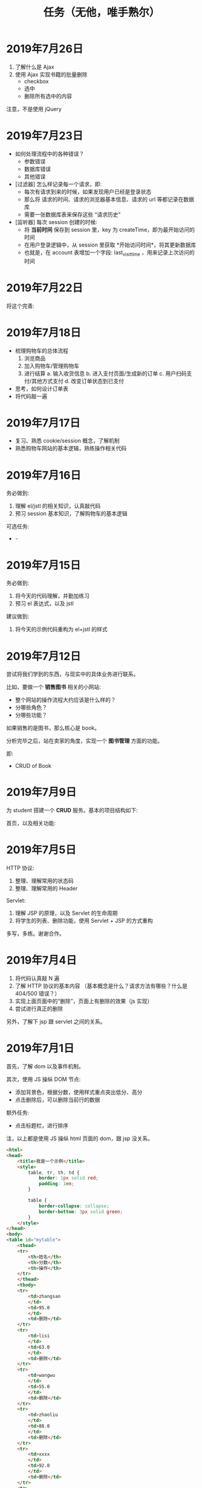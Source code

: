#+TITLE: 任务（无他，唯手熟尔）


* 2019年7月26日

1. 了解什么是 Ajax
2. 使用 Ajax 实现书籍的批量删除
   + checkbox
   + 选中
   + 删除所有选中的内容

注意，不是使用 jQuery

* 2019年7月23日

- 如何处理流程中的各种错误？
  * 参数错误
  * 数据库错误
  * 其他错误

- [过滤器] 怎么样记录每一个请求，即:
  * 每次有请求到来的时候，如果发现用户已经是登录状态
  * 那么将 请求的时间、请求的浏览器基本信息、请求的 url 等都记录在数据库
  * 需要一张数据库表来保存这些 “请求历史”

- [监听器] 每次 session 创建的时候:
  * 将 *当前时间* 保存到 session 里，key 为 createTime，即为最开始访问的时间
  * 在用户登录逻辑中，从 session 里获取 *开始访问时间*，将其更新数据库
  * 也就是，在 account 表增加一个字段: last_visit_time ，用来记录上次访问的时间

* 2019年7月22日


将这个完善:


#+DOWNLOADED: c:/Users/ADMINI~1/AppData/Local/Temp/scrot.png @ 2019-07-22 08:22:59
[[file:img/scrot_2019-07-22_08-22-59.png]]



* 2019年7月18日

- 梳理购物车的总体流程
  1. 浏览商品
  2. 加入购物车/管理购物车
  3. 进行结算
     a. 输入收货信息
     b. 进入支付页面/生成新的订单
     c. 用户扫码支付/其他方式支付
     d. 改变订单状态到已支付 

- 思考，如何设计订单表
- 将代码敲一遍

* 2019年7月17日

- 复习、熟悉 cookie/session 概念，了解机制
- 熟悉购物车网站的基本逻辑，熟练操作相关代码

* 2019年7月16日

务必做到:
1. 理解 el/jstl 的相关知识，认真敲代码
2. 预习 session 基本知识，了解购物车的基本逻辑

可选任务:

- -[[file:img/scrot_2019-07-16_07-48-49.png]]


* 2019年7月15日

务必做到:
1. 将今天的代码理解，并勤加练习
2. 预习 el 表达式，以及 jstl

建议做到:
1. 将今天的示例代码重构为 el+jstl 的样式

* 2019年7月12日

尝试将我们学到的东西，与现实中的具体业务进行联系。

比如，要做一个 *销售图书* 相关的小网站:
- 整个网站的操作流程大约应该是什么样的？
- 分哪些角色？
- 分哪些功能？

如果销售的是图书，那么核心是 book。

分析完毕之后，站在卖家的角度，实现一个 *图书管理* 方面的功能。

即:
- CRUD of Book

* 2019年7月9日

为 student 搭建一个 *CRUD* 服务。基本的项目结构如下:

[[file:img/scrot_2019-07-09_02-47-58.png]]

首页，以及相关功能:


[[file:img/scrot_2019-07-09_06-11-01.png]]


* 2019年7月5日

HTTP 协议:
1. 整理、理解常用的状态码
2. 整理、理解常用的 Header

Servlet:
1. 理解 JSP 的原理，以及 Servlet 的生命周期
2. 将学生的列表、删除功能，使用 Servlet + JSP 的方式重构

多写，多练。谢谢合作。

* 2019年7月4日


[[file:img/scrot_2019-07-04_08-29-22.png]]


1. 将代码认真敲 N 遍
2. 了解 HTTP 协议的基本内容 （基本概念是什么？请求方法有哪些？什么是 404/500 错误？）
3. 实现上面页面中的“删除”，页面上有删除的效果（js 实现）
4. 尝试进行真正的删除

另外，了解下 jsp 跟 servlet 之间的关系。

* 2019年7月1日

首先，了解 dom 以及事件机制。

其次，使用 JS 操纵 DOM 节点:
- 添加背景色，根据分数，使用样式重点突出低分、高分
- 点击删除后，可以删除当前行的数据

额外任务:
- 点击标题栏，进行排序

注，以上都是使用 JS 操纵 html 页面的 dom，跟 jsp 没关系。

[[file:img/scrot_2019-07-02_02-27-17.png]]



#+BEGIN_SRC html
  <html>
  <head>
      <title>我是一个示例</title>
      <style>
          table, tr, th, td {
              border: 1px solid red;
              padding: 1em;
          }

          table {
              border-collapse: collapse;
              border-bottom: 3px solid green;
          }
      </style>
  </head>
  <body>
  <table id="mytable">
      <thead>
      <tr>
          <th>姓名</th>
          <th>分数</th>
          <th>操作</th>
      </tr>
      </thead>
      <tbody>
      <tr>
          <td>zhangsan
          </td>
          <td>95.0
          </td>
          <td>删除</td>
      </tr>
      <tr>
          <td>lisi
          </td>
          <td>63.0
          </td>
          <td>删除</td>
      </tr>
      <tr>
          <td>wangwu
          </td>
          <td>55.0
          </td>
          <td>删除</td>
      </tr>
      <tr>
          <td>zhaoliu
          </td>
          <td>88.0
          </td>
          <td>删除</td>
      </tr>
      <tr>
          <td>xxxx
          </td>
          <td>92.0
          </td>
          <td>删除</td>
      </tr>
      <tr>
          <td>yyyy
          </td>
          <td>79.0
          </td>
          <td>删除</td>
      </tr>
      </tbody>
  </table>
  <script>

  </script>
  </body>
  </html>
#+END_SRC

* 2019年6月28日

将前面的“从数据库读取数据，并使用 JSP 进行页面渲染”，使用纯 Servlet 的方式实现一次，
并了解相关概念:
- 什么是 Servlet?
- 什么是 Servlet 接口？
- 什么是 Request 对象？
- 什么是 Response?
- 如何接收客户端发送的 Parameter?

有余力的同学在此基础上，添加“增加学生”的功能，
要求能将数据通过页面插入到数据库中。

* 2019年6月26日

使用纯 JSP 页面，实现从数据库中读取数据，并渲染到页面的过程。

提示:
- 使用之前 SqlServer 中已有的数据 （学生管理中的学生表？）
- 要在 tomcat 运行后，能看到最终的效果
- 页面 *尽量美观* ！！！

* 2019年6月25日

替换 Java 中标准输出 (System.out) 为进行语音播报。

提示:
- System.setOut
- 语音播报实现，善于使用搜索引擎

* 2019年6月5日

使用 Java/JS/C# 实现一个函数，模拟命令行下敲入命令之后，系统的处理:
- 比如名字 ~getFilenameFromCmd(currentDir, command)~
- 返回命令相对应的执行文件，可能是 ~.bat/.exe/.cmd~ 格式
- 如果命令没有找到对应文件，则报错

提示:
#+BEGIN_SRC java
  public class Main {
      public static void main(String[] args) {
          System.out.println(System.getenv("PATH"));
      }
  }
#+END_SRC

步骤:
1. *分析问题*，题目要求要做什么事
2. 借助流程图，展现自己分析的结果
3. *解决问题*，选择一门语言，将自己的分析思路实现出来


可以借助 TDD 的方式，进行思路的梳理跟问题的解决:
#+BEGIN_SRC js
  function getPathforCmd (cwd, cmd) {

    
      return "cmd 所对应的那个可执行文件";
  }

  // TDD (Test Driven Development) 测试驱动开发
  function test1 () {
      var t1 = getPathforCmd("c:/", "sqlite3") == "e:/xxx/sqlite3.exe";
      var t2 = getPathforCmd("c:/", "sqlite4") == "";
      var t3 = getPathforCmd("c:/", "d:/sqlite4") == "";
      var t4 = getPathforCmd("c:/test", "sqlite3") == "c:/test/sqlite3.bat";
      var t5 = getPathforCmd("c:/test", "d:/sqlite3") == "d:/sqlite3.bat";

      if (t1 && t2 && t3 && t4 && t5) {
          console.log("测试通过");
      }
  }
#+END_SRC

demo:
#+BEGIN_SRC java
  public class Main {
      public static void main (String... args) {

      }

      public String getCmdPath (String dir, String cmd) {
          if (cmd.contains(":")) { // 绝对路径
              return getPathFile(cmd);
          } else { // 相对路径
              String fname = dir + "/" + cmd;
              File f = getPathFile(fname);
              if (f != null) { // 是否在当前文件夹下存在对应的文件
                  return f.getAbsolutePath();
              } else { // 如果当前目录下没有，那么迭代环境变量查找
                  for (String p : System.getenv("path").split(";")) {
                      File f = getPathFile(p + "/" + cmd);
                      if (f.exists()) return f.getAbsolutePath();
                  }
                  return null;
              }
          }
      }
      private String getPathFile (String path) {
          if (path.contains(".") && new File(path).exists()) { // 如果路径具备后缀名，并且存在这个文件
              return path;
          }
          if (!path.contains(".")) {
              for (String p : Arrays.asAlist(".cmd", ".exe", ".bat")) {
                  File f = new File (path + "/" + p);
                  if (f.exists()) return f.getAbsolutePath();
              }
          }
          return null;
      }
  }
#+END_SRC

实现参考:
#+BEGIN_SRC java
  import java.io.File;
  import java.util.Arrays;
  import java.util.Scanner;

  public class ReadCmdFile {
      public static void main(String[] args) {
          ReadCmdFile rcf = new ReadCmdFile();
          while (true) {
              Scanner scanner = new Scanner(System.in);
              String cmd = scanner.nextLine();
              System.out.println(rcf.readCmdFile("C:", cmd));
          }
      }

      public String readCmdFile(String dir, String cmd) {
          if (new File(cmd).isAbsolute()) { // 处理是绝对路径的情况
              if (cmd.contains(".")) {      // 如果路径中已经有后缀名
                  File f = new File(cmd);
                  return f.exists() ? f.getAbsolutePath() : null;
              }
              for (String ext : Arrays.asList(".bat", ".cmd", ".exe")) { // 如果没有后缀名，添加上再判断
                  File f = new File(cmd + ext);
                  if (f.exists()) return f.getAbsolutePath();
              }
          } else {
              String path = readCmdFile(dir, dir + "/" + cmd);    // 判断当前文件夹下有没有对应文件
              if (path != null) return path;                      // 如果当前文件夹下存在，那么就找对了
              for (String p : System.getenv("path").split(";")) { // 否则从 PATH 里面进行匹配
                  path = readCmdFile(dir, p + "/" + cmd);
                  if (path != null) return path;                  // 只要找到，就返回
              }
          }
          return null;                                            // 如果上面没找到，就返回 null
      }
  }
#+END_SRC

* 2019年6月4日

用 sqlite 为 “我的书单” 应用，创建数据库表。

提示:
- book
- author
- category
- tag

* 2019年1月1日（清明节作业）

- 初步任务 ::
          读取某个文件夹下所有的文件，然后将其重命名：

          + aaa.jpg  → aaa_20190102.jpg // 如果是照片，读取 EXIF 中的创建日期。考查文件的操作，考查字符串操作
          + 已经是上述格式的话跳过修改    // 考查正则匹配知识

- 进阶任务 ::

          改完名字之后，将所有文件打包成一个压缩文件（rar/zip） // 考查IO流及压缩的基本知识

- 额外任务 ::

          将这个压缩文件通过 JAVA 发送邮件的方式，发给 yaowuer@qq.com  //考查邮件发送的基本知识


提示:
1. 如何读取一个文件夹下的所有文件
2. 如何将其重命名
3. 如何将一个文件打包成压缩文件
4. 如何发送这个压缩文件


plan:
1. 19 6
2. 19 8
3. 20 9
4. 18 5
5. 19 8
6. 16 5
7. 18 6
8. 18 8
